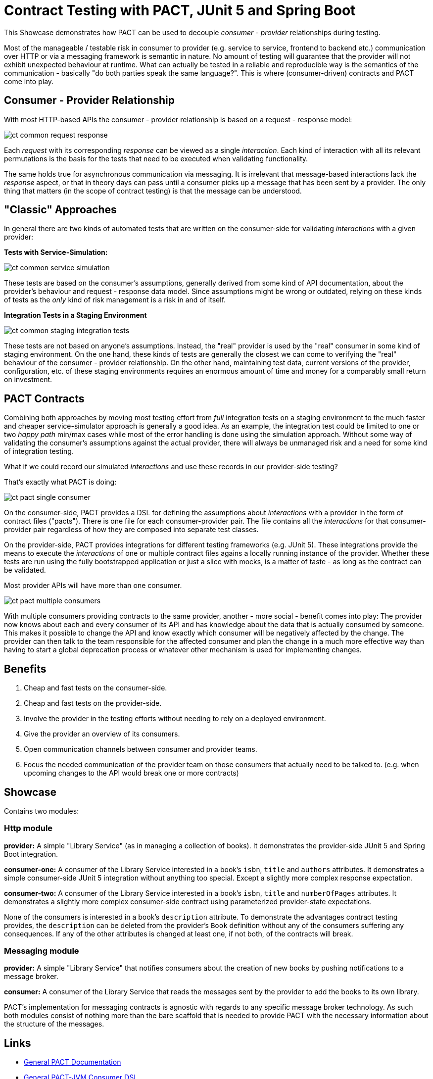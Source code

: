 = Contract Testing with PACT, JUnit 5 and Spring Boot

This Showcase demonstrates how PACT can be used to decouple _consumer - provider_ relationships during testing.

Most of the manageable / testable risk in consumer to provider (e.g. service to service, frontend to backend etc.) communication over HTTP
or via a messaging framework is semantic in nature.  No amount of testing will guarantee that the provider will not exhibit unexpected
behaviour at runtime.  What can actually be tested in a reliable and reproducible way is the semantics of the communication - basically "do
both parties speak the same language?".  This is where (consumer-driven) contracts and PACT come into play.

== Consumer - Provider Relationship

With most HTTP-based APIs the consumer - provider relationship is based on a request - response model:

image::../../assets/images/backend/ct_common_request-response.svg[]

Each _request_ with its corresponding _response_ can be viewed as a single _interaction_.
Each kind of interaction with all its relevant permutations is the basis for the tests that need to be executed when validating functionality.

The same holds true for asynchronous communication via messaging. It is irrelevant that message-based interactions lack the _response_
aspect, or that in theory days can pass until a consumer picks up a message that has been sent by a provider. The only thing that matters
(in the scope of contract testing) is that the message can be understood.

== "Classic" Approaches

In general there are two kinds of automated tests that are written on the consumer-side for validating _interactions_ with a given provider:

**Tests with Service-Simulation:**

image::../../assets/images/backend/ct_common_service-simulation.svg[]

These tests are based on the consumer's assumptions, generally derived from some kind of API documentation, about the provider's behaviour and request - response data model.
Since assumptions might be wrong or outdated, relying on these kinds of tests as the _only_ kind of risk management is a risk in and of itself.

**Integration Tests in a Staging Environment**

image::../../assets/images/backend/ct_common_staging-integration-tests.svg[]

These tests are not based on anyone's assumptions.
Instead, the "real" provider is used by the "real" consumer in some kind of staging environment.
On the one hand, these kinds of tests are generally the closest we can come to verifying the "real" behaviour of the consumer - provider relationship.
On the other hand, maintaining test data, current versions of the provider, configuration, etc. of these staging environments requires an enormous amount of time and money for a comparably small return on investment.

== PACT Contracts

Combining both approaches by moving most testing effort from _full_ integration tests on a staging environment to the much faster and cheaper service-simulator approach is generally a good idea.
As an example, the integration test could be limited to one or two _happy path_ min/max cases while most of the error handling is done using the simulation approach.
Without some way of validating the consumer's assumptions against the actual provider, there will always be unmanaged risk and a need for some kind of integration testing.

What if we could record our simulated _interactions_ and use these records in our provider-side testing?

That's exactly what PACT is doing:

image::../../assets/images/backend/ct_pact_single-consumer.svg[]

On the consumer-side, PACT provides a DSL for defining the assumptions about _interactions_ with a provider in the form of contract files ("pacts").
There is one file for each consumer-provider pair.
The file contains all the _interactions_ for that consumer-provider pair regardless of how they are composed into separate test classes.

On the provider-side, PACT provides integrations for different testing frameworks (e.g. JUnit 5).
These integrations provide the means to execute the _interactions_ of one or multiple contract files agains a locally running instance of the provider.
Whether these tests are run using the fully bootstrapped application or just a slice with mocks, is a matter of taste - as long as the contract can be validated.

Most provider APIs will have more than one consumer.

image::../../assets/images/backend/ct_pact_multiple-consumers.svg[]

With multiple consumers providing contracts to the same provider, another - more social - benefit comes into play:
The provider now knows about each and every consumer of its API and has knowledge about the data that is actually consumed by someone.
This makes it possible to change the API and know exactly which consumer will be negatively affected by the change.
The provider can then talk to the team responsible for the affected consumer and plan the change in a much more effective way than having to start a global deprecation process or whatever other mechanism is used for implementing changes.

== Benefits

1. Cheap and fast tests on the consumer-side.
2. Cheap and fast tests on the provider-side.
3. Involve the provider in the testing efforts without needing to rely on a deployed environment.
4. Give the provider an overview of its consumers.
5. Open communication channels between consumer and provider teams.
6. Focus the needed communication of the provider team on those consumers that actually need to be talked to. (e.g. when upcoming changes to the API would break one or more contracts)

== Showcase

Contains two modules:

=== Http module

**provider:** A simple "Library Service" (as in managing a collection of books).
It demonstrates the provider-side JUnit 5 and Spring Boot integration.

**consumer-one:** A consumer of the Library Service interested in a book's `isbn`, `title` and `authors` attributes.
It demonstrates a simple consumer-side JUnit 5 integration without anything too special.
Except a slightly more complex response expectation.

**consumer-two:** A consumer of the Library Service interested in a book's `isbn`, `title` and `numberOfPages` attributes.
It demonstrates a slightly more complex consumer-side contract using parameterized provider-state expectations.

None of the consumers is interested in a book's `description` attribute.
To demonstrate the advantages contract testing provides, the `description` can be deleted from the provider's `Book` definition without any of the consumers suffering any consequences.
If any of the other attributes is changed at least one, if not both, of the contracts will break.

=== Messaging module

**provider:** A simple "Library Service" that notifies consumers about the creation of new books by pushing notifications to a message
  broker.

**consumer:** A consumer of the Library Service that reads the messages sent by the provider to add the books to its own library.

PACT's implementation for messaging contracts is agnostic with regards to any specific message broker technology. As such both modules
consist of nothing more than the bare scaffold that is needed to provide PACT with the necessary information about the structure of the
messages.

== Links

- link:https://docs.pact.io[General PACT Documentation]
- link:https://github.com/pact-foundation/pact-jvm/tree/master/consumer[General PACT-JVM Consumer DSL]
- link:https://github.com/pact-foundation/pact-jvm/tree/master/consumer/junit5[JUnit 5 PACT-JVM Consumer Integration]
- link:https://github.com/pact-foundation/pact-jvm/tree/master/provider/junit5[JUnit 5 PACT-JVM Provider Integration]
